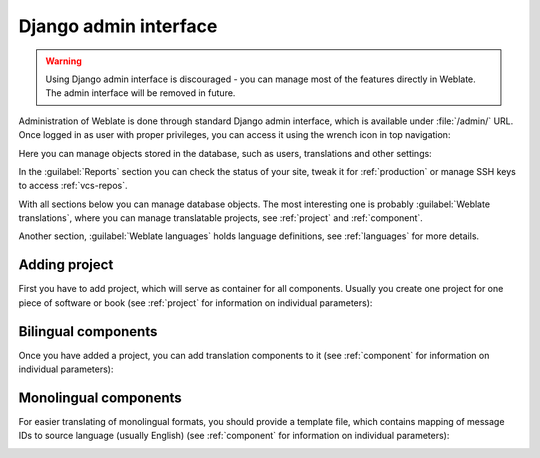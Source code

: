 .. _admin-interface:

Django admin interface
======================

.. warning::

   Using Django admin interface is discouraged - you can manage most of the
   features directly in Weblate. The admin interface will be removed in future.

Administration of Weblate is done through standard Django admin interface,
which is available under :file:`/admin/` URL. Once logged in as user with
proper privileges, you can access it using the wrench icon in top navigation:

.. image:: /images/admin-wrench.png

Here you can manage objects stored in the database, such as users, translations
and other settings:

.. image:: /images/admin.png

In the :guilabel:`Reports` section you can check the status of your site, tweak
it for :ref:`production` or manage SSH keys to access :ref:`vcs-repos`.

With all sections below you can manage database objects. The most interesting one is
probably :guilabel:`Weblate translations`, where you can manage translatable
projects, see :ref:`project` and :ref:`component`.

Another section, :guilabel:`Weblate languages` holds language definitions, see
:ref:`languages` for more details.

Adding project
--------------

First you have to add project, which will serve as container for all
components. Usually you create one project for one piece of software or book
(see :ref:`project` for information on individual parameters):

.. image:: /images/add-project.png

.. seealso:: 
   
   :ref:`project`

.. _bilingual:

Bilingual components
--------------------

Once you have added a project, you can add translation components to it
(see :ref:`component` for information on individual parameters):

.. image:: /images/add-component.png

.. seealso:: 
   
   :ref:`component`,
   :ref:`bimono`

.. _monolingual:

Monolingual components
----------------------

For easier translating of monolingual formats, you should provide a template
file, which contains mapping of message IDs to source language (usually
English) (see :ref:`component` for information on individual parameters):

.. image:: /images/add-component-mono.png

.. seealso:: 
   
   :ref:`component`,
   :ref:`bimono`
